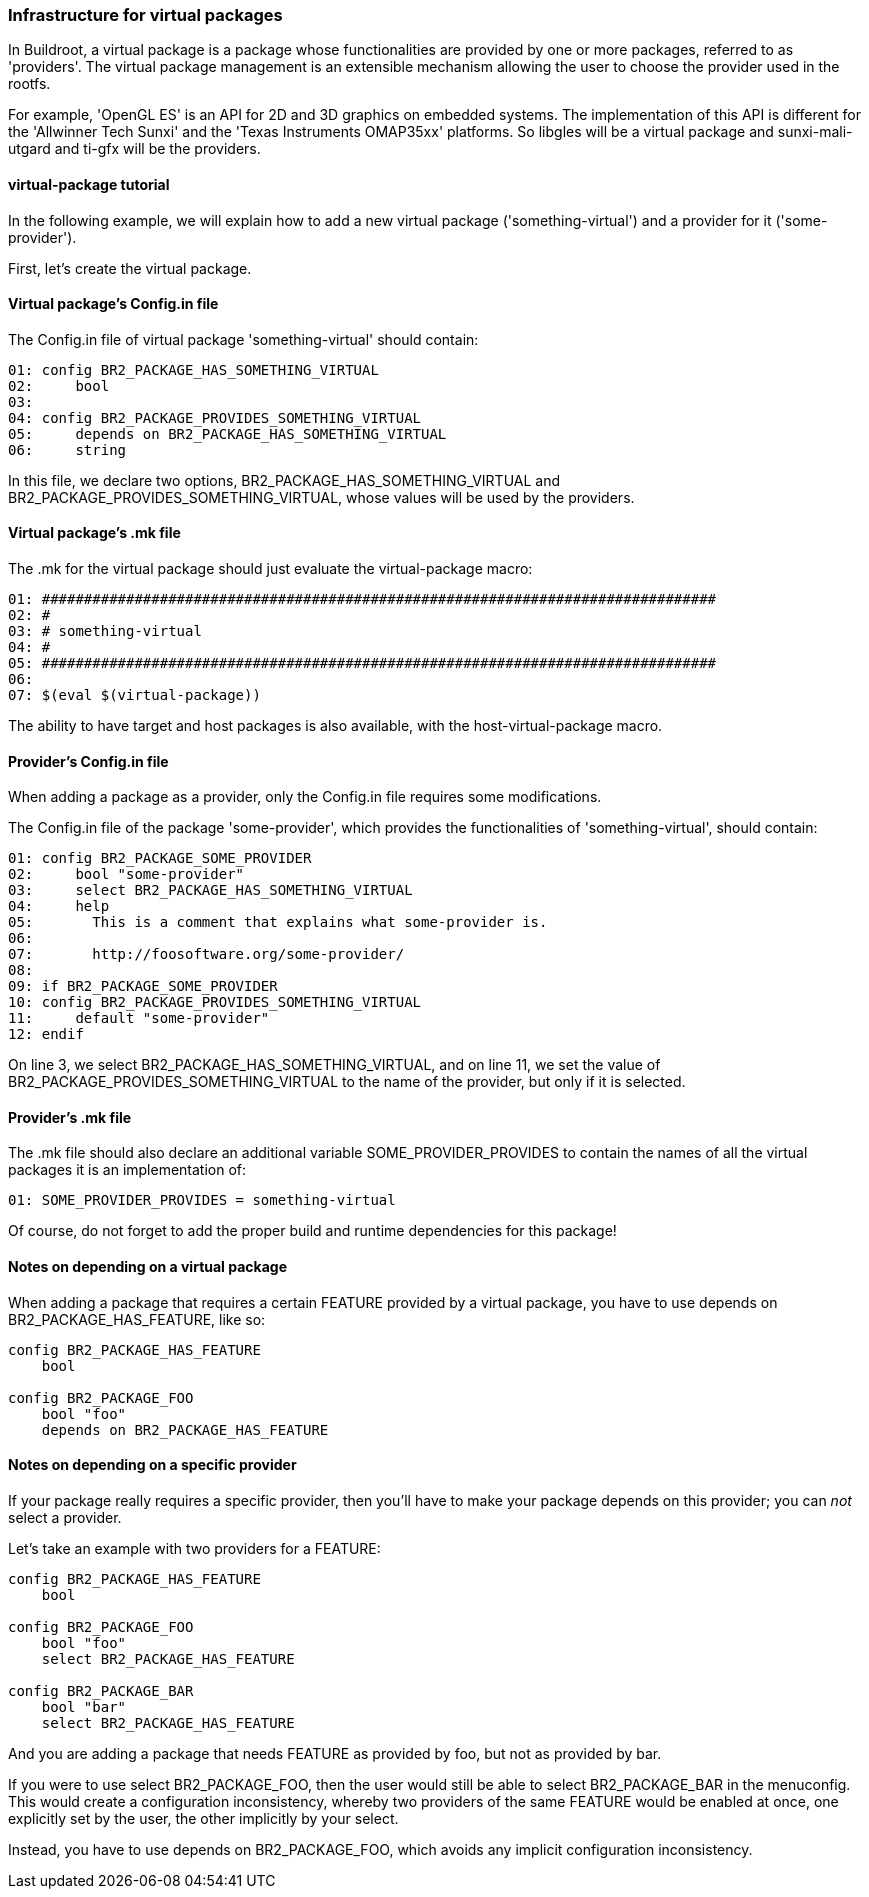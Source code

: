 // -*- mode:doc; -*-
// vim: set syntax=asciidoc:

=== Infrastructure for virtual packages

[[virtual-package-tutorial]]

In Buildroot, a virtual package is a package whose functionalities are
provided by one or more packages, referred to as 'providers'. The virtual
package management is an extensible mechanism allowing the user to choose
the provider used in the rootfs.

For example, 'OpenGL ES' is an API for 2D and 3D graphics on embedded systems.
The implementation of this API is different for the 'Allwinner Tech Sunxi' and
the 'Texas Instruments OMAP35xx' platforms. So +libgles+ will be a virtual
package and +sunxi-mali-utgard+ and +ti-gfx+ will be the providers.

==== +virtual-package+ tutorial

In the following example, we will explain how to add a new virtual package
('something-virtual') and a provider for it ('some-provider').

First, let's create the virtual package.

==== Virtual package's +Config.in+ file

The +Config.in+ file of virtual package 'something-virtual' should contain:

----
01: config BR2_PACKAGE_HAS_SOMETHING_VIRTUAL
02:	bool
03:
04: config BR2_PACKAGE_PROVIDES_SOMETHING_VIRTUAL
05:	depends on BR2_PACKAGE_HAS_SOMETHING_VIRTUAL
06:	string
----

In this file, we declare two options, +BR2_PACKAGE_HAS_SOMETHING_VIRTUAL+ and
+BR2_PACKAGE_PROVIDES_SOMETHING_VIRTUAL+, whose values will be used by the
providers.

==== Virtual package's +.mk+ file

The +.mk+ for the virtual package should just evaluate the +virtual-package+ macro:

----
01: ################################################################################
02: #
03: # something-virtual
04: #
05: ################################################################################
06:
07: $(eval $(virtual-package))
----

The ability to have target and host packages is also available, with the
+host-virtual-package+ macro.

==== Provider's +Config.in+ file

When adding a package as a provider, only the +Config.in+ file requires some
modifications.

The +Config.in+ file of the package 'some-provider', which provides the
functionalities of 'something-virtual', should contain:

----
01: config BR2_PACKAGE_SOME_PROVIDER
02:	bool "some-provider"
03:	select BR2_PACKAGE_HAS_SOMETHING_VIRTUAL
04:	help
05:	  This is a comment that explains what some-provider is.
06:
07:	  http://foosoftware.org/some-provider/
08:
09: if BR2_PACKAGE_SOME_PROVIDER
10: config BR2_PACKAGE_PROVIDES_SOMETHING_VIRTUAL
11:	default "some-provider"
12: endif
----

On line 3, we select +BR2_PACKAGE_HAS_SOMETHING_VIRTUAL+, and on line 11, we
set the value of +BR2_PACKAGE_PROVIDES_SOMETHING_VIRTUAL+ to the name of the
provider, but only if it is selected.

==== Provider's +.mk+ file

The +.mk+ file should also declare an additional variable
+SOME_PROVIDER_PROVIDES+ to contain the names of all the virtual
packages it is an implementation of:

----
01: SOME_PROVIDER_PROVIDES = something-virtual
----

Of course, do not forget to add the proper build and runtime dependencies for
this package!

==== Notes on depending on a virtual package

When adding a package that requires a certain +FEATURE+ provided by a virtual
package, you have to use +depends on BR2_PACKAGE_HAS_FEATURE+, like so:

----
config BR2_PACKAGE_HAS_FEATURE
    bool

config BR2_PACKAGE_FOO
    bool "foo"
    depends on BR2_PACKAGE_HAS_FEATURE
----

==== Notes on depending on a specific provider

If your package really requires a specific provider, then you'll have to
make your package +depends on+ this provider; you can _not_ +select+ a
provider.

Let's take an example with two providers for a +FEATURE+:

----
config BR2_PACKAGE_HAS_FEATURE
    bool

config BR2_PACKAGE_FOO
    bool "foo"
    select BR2_PACKAGE_HAS_FEATURE

config BR2_PACKAGE_BAR
    bool "bar"
    select BR2_PACKAGE_HAS_FEATURE
----

And you are adding a package that needs +FEATURE+ as provided by +foo+,
but not as provided by +bar+.

If you were to use +select BR2_PACKAGE_FOO+, then the user would still
be able to select +BR2_PACKAGE_BAR+ in the menuconfig. This would create
a configuration inconsistency, whereby two providers of the same +FEATURE+
would be enabled at once, one explicitly set by the user, the other
implicitly by your +select+.

Instead, you have to use +depends on BR2_PACKAGE_FOO+, which avoids any
implicit configuration inconsistency.
